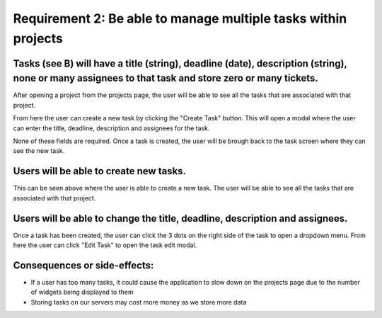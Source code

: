 Requirement 2: Be able to manage multiple tasks within projects
=================================================================

Tasks (see B) will have a title (string), deadline (date), description (string), none or many assignees to that task and store zero or many tickets.
----------------------------------------------------------------------------------------------------------------------------------------------------

After opening a project from the projects page, the user will be able to see all the tasks that are associated with that project.

.. image:: ../images/req2/sec1/image1.png
    :width: 600px
    :align: center
    :alt: Image of the task screen

From here the user can create a new task by clicking the "Create Task" button. This will open a modal where the user can enter the title, deadline, description and assignees for the task.

.. image:: ../images/req2/sec1/image2.png
    :width: 600px
    :align: center
    :alt: Image of the task creation modal

None of these fields are required. Once a task is created, the user will be brough back to the task screen where they can see the new task.

.. image:: ../images/req2/sec1/image3.png
    :width: 600px
    :align: center
    :alt: Image of the task screen with a new task

Users will be able to create new tasks.
-------------------------------------------------

This can be seen above where the user is able to create a new task. The user will be able to see all the tasks that are associated with that project.

Users will be able to change the title, deadline, description and assignees.
--------------------------------------------------------------------------------------

Once a task has been created, the user can click the 3 dots on the right side of the task to open a dropdown menu. From here the user can click "Edit Task" to open the task edit modal.

Consequences or side-effects: 
-----------------------------

- If a user has too many tasks, it could cause the application to slow down on the projects page due to the number of widgets being displayed to them

- Storing tasks on our servers may cost more money as we store more data